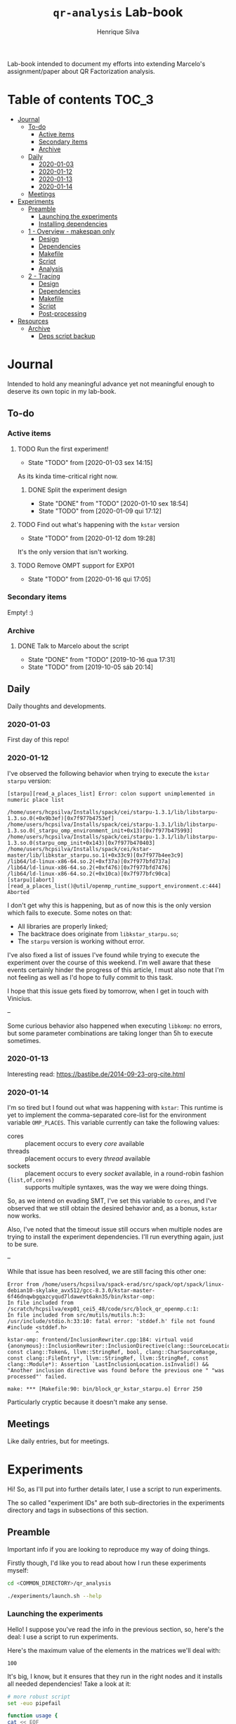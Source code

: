 #+title: =qr-analysis= Lab-book
#+author: Henrique Silva
#+email: hcpsilva@inf.ufrgs.br
#+infojs_opt:
#+property: session *R*
#+property: cache yes
#+property: results graphics
#+property: exports both
#+property: tangle yes
#+seq_todo: TODO(t!) STARTED(s!) WAITING(w!) | DONE(d!) CANCELLED(c!) DEFERRED(f!)

Lab-book intended to document my efforts into extending Marcelo's
assignment/paper about QR Factorization analysis.

* Table of contents                                                   :TOC_3:
- [[#journal][Journal]]
  - [[#to-do][To-do]]
    - [[#active-items][Active items]]
    - [[#secondary-items][Secondary items]]
    - [[#archive][Archive]]
  - [[#daily][Daily]]
    - [[#2020-01-03][2020-01-03]]
    - [[#2020-01-12][2020-01-12]]
    - [[#2020-01-13][2020-01-13]]
    - [[#2020-01-14][2020-01-14]]
  - [[#meetings][Meetings]]
- [[#experiments][Experiments]]
  - [[#preamble][Preamble]]
    - [[#launching-the-experiments][Launching the experiments]]
    - [[#installing-dependencies][Installing dependencies]]
  - [[#1---overview---makespan-only][1 - Overview - makespan only]]
    - [[#design][Design]]
    - [[#dependencies][Dependencies]]
    - [[#makefile][Makefile]]
    - [[#script][Script]]
    - [[#analysis][Analysis]]
  - [[#2---tracing][2 - Tracing]]
    - [[#design-1][Design]]
    - [[#dependencies-1][Dependencies]]
    - [[#makefile-1][Makefile]]
    - [[#script-1][Script]]
    - [[#post-processing][Post-processing]]
- [[#resources][Resources]]
  - [[#archive-1][Archive]]
    - [[#deps-script-backup][Deps script backup]]

* Journal
:PROPERTIES:
:ATTACH_DIR: attachments/
:END:

Intended to hold any meaningful advance yet not meaningful enough to deserve its
own topic in my lab-book.

** To-do

*** Active items

**** TODO Run the first experiment!
- State "TODO"       from              [2020-01-03 sex 14:15]

As its kinda time-critical right now.

***** DONE Split the experiment design
CLOSED: [2020-01-10 sex 18:54]
- State "DONE"       from "TODO"       [2020-01-10 sex 18:54]
- State "TODO"       from              [2020-01-09 qui 17:12]

**** TODO Find out what's happening with the =kstar= version
- State "TODO"       from              [2020-01-12 dom 19:28]

It's the only version that isn't working.

**** TODO Remove OMPT support for EXP01
- State "TODO"       from              [2020-01-16 qui 17:05]

*** Secondary items

Empty! :)

*** Archive

**** DONE Talk to Marcelo about the script
CLOSED: [2019-10-16 qua 17:31]
- State "DONE"       from "TODO"       [2019-10-16 qua 17:31]
- State "TODO"       from              [2019-10-05 sáb 20:14]

** Daily

Daily thoughts and developments.

*** 2020-01-03

First day of this repo!

*** 2020-01-12

I've observed the following behavior when trying to execute the =kstar starpu=
version:

#+begin_example
[starpu][read_a_places_list] Error: colon support unimplemented in numeric place list

/home/users/hcpsilva/Installs/spack/cei/starpu-1.3.1/lib/libstarpu-1.3.so.0(+0x9b3ef)[0x7f977b4753ef]
/home/users/hcpsilva/Installs/spack/cei/starpu-1.3.1/lib/libstarpu-1.3.so.0(_starpu_omp_environment_init+0x13)[0x7f977b475993]
/home/users/hcpsilva/Installs/spack/cei/starpu-1.3.1/lib/libstarpu-1.3.so.0(starpu_omp_init+0x143)[0x7f977b470403]
/home/users/hcpsilva/Installs/spack/cei/kstar-master/lib/libkstar_starpu.so.1(+0x33c9)[0x7f977b4ee3c9]
/lib64/ld-linux-x86-64.so.2(+0xf37a)[0x7f977bfd737a]
/lib64/ld-linux-x86-64.so.2(+0xf476)[0x7f977bfd7476]
/lib64/ld-linux-x86-64.so.2(+0x10ca)[0x7f977bfc90ca]
[starpu][abort][read_a_places_list()@util/openmp_runtime_support_environment.c:444]
Aborted
#+end_example

I don't get why this is happening, but as of now this is the only version which
fails to execute. Some notes on that:

- All libraries are properly linked;
- The backtrace does originate from =libkstar_starpu.so=;
- The =starpu= version is working without error.

I've also fixed a list of issues I've found while trying to execute the
experiment over the course of this weekend. I'm well aware that these events
certainly hinder the progress of this article, I must also note that I'm not
feeling as well as I'd hope to fully commit to this task.

I hope that this issue gets fixed by tomorrow, when I get in touch with
Vinicius.

--

Some curious behavior also happened when executing =libkomp=: no errors, but
some parameter combinations are taking longer than 5h to execute sometimes.

*** 2020-01-13

Interesting read: [[https://bastibe.de/2014-09-23-org-cite.html]]

*** 2020-01-14

I'm so tired but I found out what was happening with =kstar=:
This runtime is yet to implement the comma-separated core-list for the
environment variable =OMP_PLACES=. This variable currently can take the
following values:

- cores :: placement occurs to every /core/ available
- threads :: placement occurs to every /thread/ available
- sockets :: placement occurs to every /socket/ available, in a round-robin
             fashion
- ={list,of,cores}= :: supports multiple syntaxes, was the way we were doing
     things.

So, as we intend on evading SMT, I've set this variable to =cores=, and I've
observed that we still obtain the desired behavior and, as a bonus, =kstar= now
works.

Also, I've noted that the timeout issue still occurs when multiple nodes are
trying to install the experiment dependencies. I'll run everything again, just
to be sure.

--

While that issue has been resolved, we are still facing this other one:

#+begin_example
Error from /home/users/hcpsilva/spack-erad/src/spack/opt/spack/linux-debian10-skylake_avx512/gcc-8.3.0/kstar-master-6f46dnqwbgqazcyqud7ldawevt6akn35/bin/kstar-omp:
In file included from /scratch/hcpsilva/exp01_cei5_48/code/src/block_qr_openmp.c:1:
In file included from src/mutils/mutils.h:3:
/usr/include/stdio.h:33:10: fatal error: 'stddef.h' file not found
#include <stddef.h>
         ^
kstar-omp: frontend/InclusionRewriter.cpp:184: virtual void {anonymous}::InclusionRewriter::InclusionDirective(clang::SourceLocation, const clang::Token&, llvm::StringRef, bool, clang::CharSourceRange, const clang::FileEntry*, llvm::StringRef, llvm::StringRef, const clang::Module*): Assertion `LastInclusionLocation.isInvalid() && "Another inclusion directive was found before the previous one " "was processed"' failed.

make: *** [Makefile:90: bin/block_qr_kstar_starpu.o] Error 250
#+end_example

Particularly cryptic because it doesn't make any sense.

** Meetings

Like daily entries, but for meetings.

* Experiments

Hi! So, as I'll put into further details later, I use a script to run
experiments.

The so called "experiment IDs" are both sub-directories in the experiments
directory and tags in subsections of this section.

** Preamble

Important info if you are looking to reproduce my way of doing things.

Firstly though, I'd like you to read about how I run these experiments myself:

#+begin_src bash :exports both
cd <COMMON_DIRECTORY>/qr_analysis

./experiments/launch.sh --help
#+end_src

*** Launching the experiments

Hello! I suppose you've read the info in the previous section, so, here's the
deal: I use a script to run experiments.

Here's the maximum value of the elements in the matrices we'll deal with:

#+name: values_range
#+begin_src bash :results output :exports results
echo 100
#+end_src

#+RESULTS: values_range
: 100

It's big, I know, but it ensures that they run in the right nodes and it
installs all needed dependencies! Take a look at it:

#+begin_src bash :shebang "#!/bin/bash" :results none :tangle experiments/launch.sh
# more robust script
set -euo pipefail

function usage {
cat << EOF
  $0 [OPTIONS] <EXP_ID> [REPO_DIRECTORY]

  WHERE <EXP_ID> is the identificator of the experiment

  WHERE [OPTIONS] can be any of the following, in no particular order:
    -h | --help
      shows this message and exits
    -d | --dry
      prints what it would do instead of actually doing it
    -u | --update
      updates the repo before running any commands
    -i | --install[=]path/to/the/installs
      use another dir instead of the default $HOME/Installs/spack
    --spack[=]path/to/spack
      use another spack dir instead of the default $HOME/spack-erad
    -p | --partitions[=]list,of,partitions,comma,separated
      define the desired partitions to be used (default: cei)
    -s | --split
      split the execution plan between all nodes that ought to be used
      WARNING: the splitting will occur between same-partition nodes only
               i.e.: if more than one partition is listed, we'll repeat
               the process in the other partitions
    -n | --nodes[=]list,of,nodes,comma,separated
      define the desired nodes to be used
      WARNING: this option disables usage of the partition list!
    -l | --local
      install all packages locally in each machine
      WARNING: probably won't work because of timeouts in spack
    -o | --overwrite
      force the reinstall of all packages listed as a dependency

  WHERE [REPO_DIRECTORY] is the *full* path to the repository
    It is presumed that you are in it, if you don't provide this argument
EOF
}

for i in "$@"; do
    case $i in
        -h|--help)
            echo "USAGE:"
            usage
            exit 0
            ;;
        --dry)
            DRY=echo
            shift
            ;;
        --update)
            git pull
            shift
            ;;
        --install=*)
            INSTALL_DIR=${i#*=}
            shift
            ;;
        --install)
            shift
            INSTALL_DIR=$1
            shift
            ;;
        --spack=*)
            SPACK_DIR=${i#*=}
            shift
            ;;
        --spack)
            shift
            SPACK_DIR=$1
            shift
            ;;
        --overwrite)
            OVERWRITE=true
            shift
            ;;
        --split)
            SPLIT=true
            shift
            ;;
        --partitions=*)
            PARTITIONLIST=$(tr ',' ' ' <<<${i#*=})
            shift
            ;;
        --partitions)
            shift
            PARTITIONLIST=$(tr ',' ' ' <<<$1)
            shift
            ;;
        --nodes=*)
            NODELIST=$(tr ',' '\n' <<<${i#*=})
            PARTITIONLIST=$(sed -E 's/([0-9]+)//g' <<<$NODELIST | uniq | xargs)
            shift
            ;;
        --nodes)
            shift
            NODELIST=$(tr ',' '\n' <<<$1)
            PARTITIONLIST=$(sed -E 's/([0-9]+)//g' <<<$NODELIST | uniq | xargs)
            shift
            ;;
        --local)
            INSTALL_DIR=/scratch/$USER/.installs
            SPACK_DIR=/scratch/$USER/.spack
            LOCAL=true
            shift
            ;;
        --*)
            echo "ERROR: Unknown long option '$i'"
            echo
            echo "USAGE:"
            usage
            exit 1
            ;;
        -*)
            options=$(sed 's/./& /g' <<<${i#-})
            for letter in $options; do
                case $letter in
                    d)
                        DRY=echo
                        ;;
                    u)
                        git pull
                        ;;
                    i)
                        shift
                        INSTALL_DIR=$1
                        ;;
                    o)
                        OVERWRITE=true
                        ;;
                    s)
                        SPLIT=true
                        ;;
                    p)
                        shift
                        PARTITIONLIST=$(tr ',' ' ' <<<$1)
                        ;;
                    n)
                        shift
                        NODELIST=$(tr ',' '\n' <<<$1)
                        PARTITIONLIST=$(sed -E 's/([0-9]+)//g' <<<$NODELIST | uniq | xargs)
                        ;;
                    l)
                        INSTALL_DIR=/scratch/$USER/.installs
                        SPACK_DIR=/scratch/$USER/.spack
                        LOCAL=true
                        ;;
                    ,*)
                        echo "ERROR: Unknown short option '-${letter}'"
                        echo
                        echo "USAGE:"
                        usage
                        exit 1
                        ;;
                esac
            done
            shift
            ;;
    esac
done

# directory with needed dependencies installed
INSTALL_DIR=${INSTALL_DIR:-$HOME/Installs/spack}

# the experiment id
EXPERIMENT_ID=$1

# the work (repo) dir
REPO_DIR=${2:-$PWD}

# default run partition
PARTITIONLIST=${PARTITIONLIST:-cei}

# local install boolean
LOCAL=${LOCAL:-false}

# the split plan boolean
SPLIT=${SPLIT:-false}

# overwrite the packages?
OVERWRITE=${OVERWRITE:-false}

# the path to the spack installation
SPACK_DIR=${SPACK_DIR:-$HOME/spack-erad}

if [[ $REPO_DIR != /* ]]; then
    echo "ERROR: Path to repository is not absolute, please use the absolute path..."
    exit 2
fi

if [[ $INSTALL_DIR != /* ]]; then
    echo "ERROR: Path to installation dir is not absolute, please use the absolute path..."
    exit 2
fi

if [[ $SPACK_DIR != /* ]]; then
    echo "ERROR: Path to spack isn't absolute, please use the absolute path..."
    exit 2
fi

EXP_DIR=$(find $REPO_DIR -type d -path "*/experiments/$EXPERIMENT_ID")
if [ ! -n "$EXP_DIR" ]; then
    echo "ERROR: There isn't any experiment with this ID..."
    exit 3
fi

pushd $REPO_DIR

for partition in $PARTITIONLIST; do
    # lets install all needed dependencies first
    echo "-> Launching dependency installing job for partition $partition!"
    if [ $LOCAL = false ]; then
        INSTALL_DIR+=/$partition # as we are not running locally
        ${DRY:-} sbatch \
            -p ${partition} \
            -N 1 \
            -J dependencies_${EXPERIMENT_ID}_${partition} \
            -W \
            $(dirname $EXP_DIR)/deps.sh $INSTALL_DIR $EXP_DIR $SPACK_DIR $OVERWRITE
        echo
    fi
    echo "... and done!"
    echo

    # change the gppd-info to sinfo when porting
    ALLNODES=$(gppd-info --long --Node -S NODELIST -p $partition -h | awk '{print $1}')
    if [ -z ${NODELIST+x} ]; then
        nodes=$(paste -s -d" " - <<<$ALLNODES)
    else
        nodes=$(grep "$NODELIST" <<<$ALLNODES | paste -s -d" " -)
    fi

    # splits the plan if we were told to
    if [ $SPLIT = true ]; then
        num_nodes=$(wc -w <<<$nodes)
        ${DRY:-} rm -f $EXP_DIR/runs.plan.${partition}.*
        ${DRY:-} split -n l/$num_nodes -d -a 1 $EXP_DIR/runs.plan $EXP_DIR/runs.plan.${partition}.
    fi

    # counter to access the correct plan
    plan_part=${num_nodes:+0}

    for node in $nodes; do
        # if we are in local mode, install dependencies for this node
        if [ $LOCAL = true ]; then
            echo "Launching installation job locally for node ${node}..."
            ${DRY:-} sbatch \
                -p ${partition} \
                -w ${node} \
                -J dependencies_${EXPERIMENT_ID}_${node} \
                $(dirname $EXP_DIR)/deps.sh $INSTALL_DIR $EXP_DIR $SPACK_DIR $OVERWRITE
        fi

        # launch the slurm script for this node
        echo "Launching job for node ${node}..."
        ${DRY:-} sbatch \
            -p ${partition} \
            -w ${node} \
            -J qr_analysis_${EXPERIMENT_ID} \
            $EXP_DIR/exp.slurm $EXPERIMENT_ID $EXP_DIR $INSTALL_DIR ${plan_part:-}

        if [ ! -z ${plan_part:+z} ]; then
            plan_part=$((plan_part+1))
        fi
        echo
    done

    # if not local, revert the path so we can repeat to the next partition
    [ $LOCAL = false ] && INSTALL_DIR=$(dirname $INSTALL_DIR)

    echo
done

popd
#+end_src

*** Installing dependencies

Here shall lie the automatic dependencies installer...

#+begin_src bash :shebang "#!/bin/bash" :results none :tangle experiments/deps.sh
#SBATCH --time=3:00:00
#SBATCH --chdir=.
#SBATCH --output=/home/users/hcpsilva/slurm_outputs/%x_%j.out
#SBATCH --error=/home/users/hcpsilva/slurm_outputs/%x_%j.err
#SBATCH --mail-type=END,FAIL
#SBATCH --mail-user=hcpsilva@inf.ufrgs.br

# more robust script
set -euo pipefail

# to install spack dependencies
function spack_install_spec {
    SPEC=$1
    ARCH=$2
    OVER=$3

    name_version=${SPEC%%[~|+|^]*}
    dir_name=$(echo $name_version | tr '@' '-')

    # if we fall here, we have already installed the package
    [ -d ${dir_name}/lib ] && [ $OVER = false ] && return 0

    echo "${name_version} not yet installed!"
    [ $OVER = true ] && rm -rf $dir_name && flags+=' --overwrite'
    mkdir -p $dir_name
    spack install --keep-stage ${flags:-} -y $SPEC arch=$ARCH
    spack view -d true soft -i $dir_name $SPEC arch=$ARCH
    spack find -l

    [ ! -f installs.log ] && echo "SPECS HERE INSTALLED" > installs.log
    echo >> installs.log
    echo -e "PACKAGE:\t${name_version}" >> installs.log
    echo -e "SPEC:\t${SPEC}" >> installs.log
}

INSTALL_DIR=$1
EXP_DIR=$2
SPACK_DIR=$3
OVERWRITE=$4

pushd $HOME

if [ ! -d $SPACK_DIR ]; then
    echo "spack not yet installed!"
    git clone http://gitlab+deploy-token-127235:BZMob8RJoRPZAdLtsstX@gitlab.com/viniciusvgp/customSpack.git $SPACK_DIR
    pushd $SPACK_DIR
    ./install_spack.sh -symr
    popd
fi

. $SPACK_DIR/src/spack/share/spack/setup-env.sh

# find available compilers for this machine
spack compiler find

# get current node info
arch=$(spack arch)

# create the install dir if there isn't one
[ ! -d $INSTALL_DIR ] && mkdir -p $INSTALL_DIR

pushd $INSTALL_DIR

echo "--> INSTALLING DEPENDENCIES"

while read -r method spec; do
    echo $method $spec

    case $method in
        spack)
            spack_install_spec $spec $arch $OVERWRITE
            ;;
        manual)
            $EXP_DIR/${spec//@/-}.sh $INSTALL_DIR $OVERWRITE
            ;;
        ,*)
            echo
            echo "ERROR: method not supported..."
            exit 128
            ;;
    esac
done < $EXP_DIR/exp.deps

echo
echo "--> DONE"

popd
popd
#+end_src

** WAITING 1 - Overview - makespan only                              :EXP01:
- State "WAITING"    from "STARTED"    [2020-01-09 qui 15:22]
- State "STARTED"    from              [2020-01-09 qui 15:22]

Only a makespan analysis of all different runtime options, no tracing involved

*UPDATE*: 2020-01-15

Utilized following partitions and nodes

| Partition | Nodes |
|-----------+-------|
| cei       |   2:8 |
| hype      |   3:5 |
| draco     |   1:5 |

*** Design

The random seed will be:

#+begin_src R :session :results value :exports results
floor(runif(1,1,99999))
#+end_src

#+RESULTS:
: 86229

Finally, the design itself:

#+begin_src R :session :results output :var expKey="exp01"
suppressMessages(library(tidyverse))
suppressMessages(library(DoE.base))

matrix = c(1024, 2048, 4096, 8192, 16384, 32768)
nb = c(32, 64, 128, 256, 512)
method = c("starpu", "libomp", "libgomp", "libkomp_gcc", "libkomp_clang", "kstar_starpu")

complete <- fac.design(
  nfactors=3,
  replications=5,
  repeat.only=FALSE,
  blocks=1,
  randomize=TRUE,
  seed=86229,
  factor.names=list(
    matrix_size=matrix,
    block_size=nb,
    runtime=method)) %>%
  as_tibble %>%
  filter(matrix_size == 8192) %>%
  transmute(id=as.numeric(Blocks), runtime, matrix_size, block_size) %>%
  write_delim(paste0("experiments/", expKey, "/runs.plan"), delim=" ", col_names=FALSE)

# the space delimited file is to help with the posterior parsing in the shell
# script
#+end_src

#+RESULTS:
:
: creating full factorial with 180 runs ...

*** Dependencies

In this experiment we'll need the following =spack= packages:

- starpu-1.3
- llvm
- netlib-lapack
- libkomp
- kstar-starpu

#+begin_src text :exports both :tangle experiments/exp01/exp.deps
spack hdf5@1.10.5~mpi
spack starpu@1.3.1~fxt~poti~examples~mpi+openmp
spack netlib-lapack@3.8.0
manual libomp@6.0
spack libkomp@master+the+affinity+numa~tracing~papi+vardep
spack kstar@master+starpu^starpu@1.3.1~fxt~poti~examples~mpi+openmp
#+end_src

**** libomp-6.0

From the [[https://github.com/llvm-mirror/openmp][LLVM stdlib]]:

#+begin_src bash :shebang "#!/bin/bash" :exports both :results none :tangle experiments/exp01/libomp-6.0.sh
set -euo pipefail

INSTALL_DIR=$1
OVERWRITE=$2
LIBOMP_DIR=$INSTALL_DIR/libomp-6.0

[ -d $LIBOMP_DIR ] && [ $OVERWRITE = false ] && exit 0

[ $OVERWRITE = true ] && rm -rf $LIBOMP_DIR

echo "libomp not yet installed!"
pip install --user lit
mkdir $LIBOMP_DIR
git clone https://github.com/llvm-mirror/openmp.git $LIBOMP_DIR/repo
pushd $LIBOMP_DIR/repo
git checkout release_60
mkdir build
pushd build
LLVM_PATHS=$(find /usr/lib -name 'llvm-[0-9]*' | sed -e 's/$/\/bin/' | paste -s -d':' -)
export PATH+=:$LLVM_PATHS
cmake \
    -DCMAKE_C_COMPILER=clang \
    -DCMAKE_CXX_COMPILER=clang++ \
    -DCMAKE_INSTALL_PREFIX=$LIBOMP_DIR \
    -DLIBOMP_OMPT_SUPPORT=on \
    -DLIBOMP_OMPT_OPTIONAL=on \
    -DLIBOMP_STATS=on \
    ..
make -j
make -j install
popd
popd
#+end_src

*** Makefile

The =makefile= used in this experiment!

#+begin_src makefile :tangle experiments/exp01/code/Makefile
OBJ_DIR := bin
OUT_DIR := build
SRC_DIR := src
LIB_DIR := lib
INC_DIR := include

DEBUG :=

LIB_EXTRA :=
INC_EXTRA :=

#	- Compilation flags:
#	Compiler and language version
CC := gcc
KSTAR := kstar --runtime starpu
DEBUGF := $(if $(DEBUG),-g -fsanitize=address)
CFLAGS :=\
	-Wall \
	-Wextra \
	-Wpedantic \
	-Wshadow \
	-Wunreachable-code
OMP := -fopenmp
OPT := $(if $(DEBUG),-O0,-O2 -march=native)
LIB := -L$(LIB_DIR) $(LIB_EXTRA)\
	$(shell pkg-config lapack lapacke blas --libs)\
	-lm
INC := -I$(INC_DIR) -I$(SRC_DIR) $(INC_EXTRA)\
	$(shell pkg-config lapack lapacke blas --cflags)

#	Should be defined in the command line
LIBOMP_LIB :=
LIBOMP_INC :=
LIBOMP := -L$(LIBOMP_LIB) -Wl,--rpath,$(LIBOMP_LIB) -I$(LIBOMP_INC)

################################################################################
#	Files:

#	- Path to all final binaries:
TARGET := $(OUT_DIR)/block_qr_libgomp $(OUT_DIR)/block_qr_starpu $(OUT_DIR)/block_qr_libomp $(OUT_DIR)/matrix_generator $(OUT_DIR)/block_qr_kstar_starpu

################################################################################
#	Targets:

.DEFAULT_GOAL = all

all: $(TARGET)

#
# mutils
#
$(OBJ_DIR)/mutils.o: $(SRC_DIR)/mutils/mutils.c
	$(CC) -c -o $@ $^ $(INC) $(CFLAGS)

$(OBJ_DIR)/mutils_kstar.o: $(SRC_DIR)/mutils/mutils.c
	$(KSTAR) -c -o $@ $^ $(INC) $(CFLAGS)

#
# OPENMP task based parallel blocked QR factorization
#
$(OBJ_DIR)/block_qr_libgomp.o: $(SRC_DIR)/block_qr_openmp.c
	$(CC) -c -o $@ $^ $(INC) $(OMP) $(CFLAGS)

$(OUT_DIR)/block_qr_libgomp: $(OBJ_DIR)/block_qr_libgomp.o $(OBJ_DIR)/mutils.o
	$(CC) -o $@ $^ $(OMP) $(LIB)

#
# STARPU task based parallel blocked QR factorization
#
$(OBJ_DIR)/block_qr_starpu.o: $(SRC_DIR)/block_qr_starpu.c
	$(CC) -c -o $@ $^ $(INC) $(shell pkg-config starpu-1.3 --cflags) $(CFLAGS)

$(OUT_DIR)/block_qr_starpu: $(OBJ_DIR)/block_qr_starpu.o $(OBJ_DIR)/mutils.o
	$(CC) -o $@ $^ $(INC) $(shell pkg-config starpu-1.3 hwloc --libs --cflags) $(LIB)


#
# OpenMP with llvm runtime (libomp)
#
$(OBJ_DIR)/block_qr_libomp.o: $(SRC_DIR)/block_qr_openmp.c
	$(CC) -c -o $@ $^ $(INC) $(OMP) $(LIBOMP) $(CFLAGS)

$(OUT_DIR)/block_qr_libomp: $(OBJ_DIR)/block_qr_libomp.o $(OBJ_DIR)/mutils.o
	$(CC) -o $@ $^ $(LIB) $(OMP) $(LIBOMP)

#
# Kstar with starpu runtime
#
$(OBJ_DIR)/block_qr_kstar_starpu.o: $(SRC_DIR)/block_qr_openmp.c
	$(KSTAR) -c -o $@ $^ $(INC) $(OMP) $(CFLAGS)

$(OUT_DIR)/block_qr_kstar_starpu: $(OBJ_DIR)/block_qr_kstar_starpu.o $(OBJ_DIR)/mutils_kstar.o
	$(KSTAR) -o $@ $^ $(LIB) $(OMP)

#
# Matrix Generator
#
$(OUT_DIR)/matrix_generator: $(SRC_DIR)/matrix_generator.c
	$(CC) -o $@ $^ $(CFLAGS)

# misc

print-%:
	@echo $* = $($*)

clean:
	rm -f $(OBJ_DIR)/*.o $(INC_DIR)/*~ $(TARGET) $(LIB_DIR)/*.so *~ *.o
#+end_src

*** Script

I'm using my script as a base because his script is, well, not pretty.

#+begin_src bash :shebang "#!/bin/bash" :tangle experiments/exp01/exp.slurm
#SBATCH --time=24:00:00
#SBATCH --chdir=.
#SBATCH --output=/home/users/hcpsilva/slurm_outputs/%x_%j.out
#SBATCH --error=/home/users/hcpsilva/slurm_outputs/%x_%j.err
#SBATCH --mail-type=END,FAIL
#SBATCH --mail-user=hcpsilva@inf.ufrgs.br

# more robust script
# set -euo pipefail

# parameters:
# the experiment ID, defined in the lab-book
EXP_ID=$1
# the experiment directory
EXP_DIR=$2
# the path to the directory where we'll find the needed packages
INSTALL=$3
# are we splitting plans?
PLAN_SUFFIX=${4:+.${SLURM_JOB_PARTITION}.}${4:-}

# node name
HOST=$(hostname)

# maximum element value (defined in experiment design)
MAXVAL=100

# experiment name (which is the ID and the machine and its core count)
EXP_NAME=${EXP_ID}_${HOST}_${SLURM_CPUS_ON_NODE}

# seed generated in project design
RAND_SEED=86229

# go to the scratch dir to execute our operations
cd $SCRATCH

# clean up my scratch dir
rm -rf *

STARPU_PATH=$(readlink -f $INSTALL/starpu-1.3.1)
LIBOMP_PATH=$(readlink -f $INSTALL/libomp-6.0)
LAPACK_PATH=$(readlink -f $INSTALL/netlib-lapack-3.8.0)
HDF5_PATH=$(readlink -f $INSTALL/hdf5-1.10.5)
LIBKOMP_PATH=$(readlink -f $INSTALL/libkomp-master)
KSTAR_PATH=$(readlink -f $INSTALL/kstar-master)

PATH+=:$STARPU_PATH/bin
PATH+=:$KSTAR_PATH/bin
export PATH=$PATH

PKG_CONFIG_PATH+=:$STARPU_PATH/lib/pkgconfig
PKG_CONFIG_PATH+=:$LAPACK_PATH/lib/pkgconfig
export PKG_CONFIG_PATH=$PKG_CONFIG_PATH

# prepare env variables
threads_per_core=$(lscpu | grep "per core" | awk '{print $4}')
real_core_count=$((${SLURM_CPUS_ON_NODE} / ${threads_per_core:-1}))
export STARPU_NCPU=$real_core_count
export OMP_NUM_THREADS=$real_core_count
export STARPU_FXT_TRACE=0
export KAAPI_RECORD_TRACE=0
export OMP_PLACES=cores
export OMP_PROC_BIND=true
export KMP_STACKSIZE=$((1024*1024*34))

echo "Environment variables set up!"

# prepare our directory
mkdir $EXP_NAME
pushd $EXP_NAME

# copy the code folder
cp -r $EXP_DIR/code code
mkdir results

pushd code
make clean
make all LIBOMP_LIB="$LIBOMP_PATH/lib" LIBOMP_INC="$LIBOMP_PATH/include"
ln -s $PWD/build/block_qr_libomp $PWD/build/block_qr_libkomp_clang
ln -s $PWD/build/block_qr_libgomp $PWD/build/block_qr_libkomp_gcc
popd

# init the results csv
results_csv=results/${HOST}_data.csv
echo "node,rep_id,matrix_size,block_size,runtime,compute_time,total_time" > $results_csv

# execute the experiment
while read -r id runtime matrix num_blocks; do
    echo "-> Parameters set to: $runtime $matrix $num_blocks"

    # output log file
    log_file=results/${runtime}_${matrix}_${num_blocks}_${id}.log

    # execute given runtime and log results

    LD_LIBRARY_PATH=$LAPACK_PATH/lib

    if [[ $runtime = starpu ]] || [[ $runtime = kstar_starpu ]]; then
        LD_LIBRARY_PATH+=:$HDF5_PATH/lib
        LD_LIBRARY_PATH+=:$STARPU_PATH/lib
    elif [[ $runtime = kstar_starpu ]]; then
        LD_LIBRARY_PATH+=:$KSTAR_PATH/lib
    elif [[ $runtime = openmp ]]; then
        LD_LIBRARY_PATH+=:$LIBOMP_PATH/lib
    elif [[ $runtime = libkomp_gcc ]] || [[ $runtime = libkomp_clang ]]; then
        LD_LIBRARY_PATH+=:$LIBKOMP_PATH/lib
    fi

    export LD_LIBRARY_PATH=$LD_LIBRARY_PATH

    timeout 1h ./code/build/block_qr_$runtime \
            $matrix \
            $num_blocks \
            $RAND_SEED \
            $MAXVAL > $log_file 2>&1

    # get compute and total times from output
    ctime=$(grep -w compute_time $log_file | awk '{print $2}')
    ttime=$(grep -w total_time $log_file | awk '{print $2}')

    # add the execution data to the csv
    echo ${HOST},${id},${matrix},${num_blocks},${runtime},${ctime},${ttime} >> $results_csv

    echo
done < $EXP_DIR/runs.plan${PLAN_SUFFIX:-}

# gather node info
./code/scripts/node_info.sh > env.node

# create the data dir if it isn't already there
[ ! -d $EXP_DIR/data ] && mkdir $EXP_DIR/data

# zip everything and commit to EXP_DIR
tar czf $EXP_DIR/data/${EXP_NAME}_data.tar.gz *

popd
rm -rf $SCRATCH/* $SCRATCH/.installs
#+end_src

*** Analysis

So, for the analysis of this data, I intend to create a function to amass all
collected data.

#+begin_src bash :exports both :results output :dir experiments/exp01/data :var INPUT="cei draco hype"
partitions=($INPUT)

for part in ${partitions[@]}; do
    echo $part

    mkdir $part
    for file in *${part}*.tar.gz; do
        echo $file
        tar xzf $file -C $part
    done
done
#+end_src

#+RESULTS:
#+begin_example
cei
exp01_cei2_48_data.tar.gz
exp01_cei3_48_data.tar.gz
exp01_cei4_48_data.tar.gz
exp01_cei5_48_data.tar.gz
exp01_cei6_48_data.tar.gz
exp01_cei7_48_data.tar.gz
exp01_cei8_48_data.tar.gz
draco
exp01_draco1_32_data.tar.gz
exp01_draco2_32_data.tar.gz
exp01_draco3_32_data.tar.gz
exp01_draco4_32_data.tar.gz
exp01_draco5_32_data.tar.gz
hype
exp01_hype3_40_data.tar.gz
exp01_hype4_40_data.tar.gz
exp01_hype5_40_data.tar.gz
#+end_example

And then lets get all that csv data!

#+begin_src R :session :results output :exports both
options(crayon.enabled = FALSE)
library(functional)
library(tidyverse)

collect_exp <- function(filename, exp_name) {
  read_csv(filename) %>%
    mutate(expid = exp_name)
}

data_dir <- "experiments/exp01/data/"
partitions <- c("cei", "hype", "draco")

partitions %>%
  lapply(Curry(paste0, data_dir)) %>%
  paste0("/results") %>%
  list.files(pattern = glob2rx("*.csv"), full.names = TRUE) %>%
  lapply(Curry(collect_exp, exp_name = "exp01")) -> dfs
#+end_src

#+RESULTS:
#+begin_example

Parsed with column specification:
cols(
  node = col_character(),
  rep_id = col_double(),
  matrix_size = col_double(),
  block_size = col_double(),
  runtime = col_character(),
  compute_time = col_double(),
  total_time = col_double()
)
Parsed with column specification:
cols(
  node = col_character(),
  rep_id = col_double(),
  matrix_size = col_double(),
  block_size = col_double(),
  runtime = col_character(),
  compute_time = col_double(),
  total_time = col_double()
)
Parsed with column specification:
cols(
  node = col_character(),
  rep_id = col_double(),
  matrix_size = col_double(),
  block_size = col_double(),
  runtime = col_character(),
  compute_time = col_double(),
  total_time = col_double()
)
Parsed with column specification:
cols(
  node = col_character(),
  rep_id = col_double(),
  matrix_size = col_double(),
  block_size = col_double(),
  runtime = col_character(),
  compute_time = col_double(),
  total_time = col_double()
)
Parsed with column specification:
cols(
  node = col_character(),
  rep_id = col_double(),
  matrix_size = col_double(),
  block_size = col_double(),
  runtime = col_character(),
  compute_time = col_double(),
  total_time = col_double()
)
Parsed with column specification:
cols(
  node = col_character(),
  rep_id = col_double(),
  matrix_size = col_double(),
  block_size = col_double(),
  runtime = col_character(),
  compute_time = col_double(),
  total_time = col_double()
)
Parsed with column specification:
cols(
  node = col_character(),
  rep_id = col_double(),
  matrix_size = col_double(),
  block_size = col_double(),
  runtime = col_character(),
  compute_time = col_double(),
  total_time = col_double()
)
Parsed with column specification:
cols(
  node = col_character(),
  rep_id = col_double(),
  matrix_size = col_double(),
  block_size = col_double(),
  runtime = col_character(),
  compute_time = col_double(),
  total_time = col_double()
)
Parsed with column specification:
cols(
  node = col_character(),
  rep_id = col_double(),
  matrix_size = col_double(),
  block_size = col_double(),
  runtime = col_character(),
  compute_time = col_double(),
  total_time = col_double()
)
Parsed with column specification:
cols(
  node = col_character(),
  rep_id = col_double(),
  matrix_size = col_double(),
  block_size = col_double(),
  runtime = col_character(),
  compute_time = col_double(),
  total_time = col_double()
)
Parsed with column specification:
cols(
  node = col_character(),
  rep_id = col_double(),
  matrix_size = col_double(),
  block_size = col_double(),
  runtime = col_character(),
  compute_time = col_double(),
  total_time = col_double()
)
Parsed with column specification:
cols(
  node = col_character(),
  rep_id = col_double(),
  matrix_size = col_double(),
  block_size = col_double(),
  runtime = col_character(),
  compute_time = col_double(),
  total_time = col_double()
)
Parsed with column specification:
cols(
  node = col_character(),
  rep_id = col_double(),
  matrix_size = col_double(),
  block_size = col_double(),
  runtime = col_character(),
  compute_time = col_double(),
  total_time = col_double()
)
Parsed with column specification:
cols(
  node = col_character(),
  rep_id = col_double(),
  matrix_size = col_double(),
  block_size = col_double(),
  runtime = col_character(),
  compute_time = col_double(),
  total_time = col_double()
)
Parsed with column specification:
cols(
  node = col_character(),
  rep_id = col_double(),
  matrix_size = col_double(),
  block_size = col_double(),
  runtime = col_character(),
  compute_time = col_double(),
  total_time = col_double()
)
#+end_example

With all that data collected, lets put all of it in the same dataframe!

#+begin_src R :session :results output :exports both
dfs %>%
  reduce(bind_rows) %>%
  mutate(platform = str_remove(node, "[0-9]")) -> exp01_df

exp01_df
#+end_src

#+RESULTS:
#+begin_example

# A tibble: 450 x 9
   node  rep_id matrix_size block_size runtime compute_time total_time expid
   <chr>  <dbl>       <dbl>      <dbl> <chr>          <dbl>      <dbl> <chr>
 1 cei2       1        8192        512 libomp         107.       108.  exp01
 2 cei2       1        8192         32 libkom…         NA         NA   exp01
 3 cei2       1        8192        256 libkom…         92.7       94.1 exp01
 4 cei2       1        8192        512 starpu         107.       109.  exp01
 5 cei2       1        8192        512 libkom…        107.       108.  exp01
 6 cei2       1        8192         64 libkom…        306.       307.  exp01
 7 cei2       1        8192         64 starpu         229.       231.  exp01
 8 cei2       1        8192        256 libgomp         86.7       88.2 exp01
 9 cei2       1        8192         32 libomp         761.       763.  exp01
10 cei2       1        8192         64 libgomp        240.       241.  exp01
# … with 440 more rows, and 1 more variable: platform <chr>
#+end_example

Now for some visualizations, I'll replicate the first figure from Marcelo's
paper.

#+begin_src R :session :results output :exports both
calculate_tasks <- function(x) {
  if(x == 1) return (1) else return (x*x + calculate_tasks(x-1))
}

exp01_df %>%
  group_by(platform, matrix_size, block_size, runtime) %>%
  summarize(avg_time = mean(compute_time),
            repetitions = n(),
            error = 3 * sd(compute_time) / sqrt(repetitions)) %>%
    rowwise() %>%
    mutate(num_tasks = calculate_tasks(matrix_size / block_size)) %>%
    ungroup() -> fig_1

fig_1
#+end_src

#+RESULTS:
#+begin_example

# A tibble: 90 x 8
   platform matrix_size block_size runtime  avg_time repetitions error num_tasks
   <chr>          <dbl>      <dbl> <chr>       <dbl>       <int> <dbl>     <dbl>
 1 cei             8192         32 kstar_s…     82.9           5  1.38   5625216
 2 cei             8192         32 libgomp     763.            5 40.3    5625216
 3 cei             8192         32 libkomp…     NA             5 NA      5625216
 4 cei             8192         32 libkomp…     NA             5 NA      5625216
 5 cei             8192         32 libomp      706.            5 52.9    5625216
 6 cei             8192         32 starpu      751.            5 63.9    5625216
 7 cei             8192         64 kstar_s…     10.5           5  1.30    707264
 8 cei             8192         64 libgomp     241.            5  7.58    707264
 9 cei             8192         64 libkomp…    308.            5  8.02    707264
10 cei             8192         64 libkomp…    306.            5  6.39    707264
# … with 80 more rows
#+end_example

now for the plot...

#+begin_src R :session :results output :file (org-babel-temp-file "figure" ".png") :exports both :width 500 :height 300
fig_1 %>%
  ggplot(aes(x = as.factor(matrix_size),
             y = avg_time,
             color = as.factor(runtime))) +
  geom_point(size = 2,
             position=position_dodge(width = 1)) +
  geom_errorbar(aes(ymin = avg_time - error,
                    ymax = avg_time + error),
                width = 0.6,
                position=position_dodge(width = 1)) +
  labs(x = "Tamanho da matriz",
       y = "Tempo médio de execução [seg]",
       color = "Runtime utilizado") +
  ylim(0, NA) +
  scale_y_continuous(expand = expand_scale(mult = c(0, 0.05)),
                     breaks = scales::pretty_breaks(n = 8)) +
  facet_grid(platform ~ block_size) +
  theme_bw() +
  theme(text = element_text(family = "Palatino", size = 16),
        legend.position = "top",
        axis.text.x = element_text(angle = 45, hjust = 1))
#+end_src

#+RESULTS:
:
: Scale for 'y' is already present. Adding another scale for 'y', which will replace the existing scale.
: Warning messages:
: 1: Removed 13 rows containing missing values (geom_point).
: 2: Removed 13 rows containing missing values (geom_errorbar).

there is inter-node variability...

#+begin_src R :session :results output graphics :file img/makespan-all.png :exports both :width 800 :height 600
suppressMessages(library(gtools))

fig_1 %>%
  mutate(case = factor(paste(platform, block_size, sep = " : "))) %>%
  mutate(case = factor(case, levels = mixedsort(levels(case)))) %>%
  ggplot(aes(x = as.factor(matrix_size),
             y = avg_time,
             color = as.factor(runtime),
             shape = as.factor(runtime))) +
  geom_point(size = 2,
             position=position_dodge(width = 1)) +
  geom_errorbar(aes(ymin = avg_time - error,
                    ymax = avg_time + error),
                width = 0.5,
                position=position_dodge(width = 1)) +
  labs(x = "Tamanho da matriz",
       y = "Tempo médio de execução [seg]",
       color = "Runtime utilizado",
       shape = "Runtime utilizado") +
  scale_y_continuous(expand = expand_scale(mult = c(0, 0.05)),
                     breaks = scales::pretty_breaks(n = 8)) +
  facet_wrap(~ case, scales="free", nrow = 3) +
  ylim(0, NA) +
  theme_bw() +
  theme(text = element_text(family = "Palatino", size = 16),
        legend.position = "top")
#+end_src

#+RESULTS:
[[file:img/makespan-all.png]]

** STARTED 2 - Tracing
- State "STARTED"    from              [2020-01-09 qui 15:22]

Following the idea behind the third experiment, this experiment is a reduced
version of experiment 02! I'll use the same matrix size as the third experiment,
=8192=.

*** Design

Again we are going with an exhaustive design until second notice.

The random seed will be:

#+begin_src R :session :results value :exports results
floor(runif(1,1,99999))
#+end_src

#+RESULTS:
: 15195

And the design:

#+begin_src R :session :results none
suppressMessages(library(tidyverse))
suppressMessages(library(DoE.base))

matrix = c(1024, 2048, 4096, 8192, 16384, 32768)
nb = c(32, 64, 128, 256, 512)
method = c("starpu", "ompt", "scorep", "libkomp_gcc", "libkomp_clang", "kstar_starpu")

fac.design(
  nfactors=3,
  replications=1,
  repeat.only=FALSE,
  blocks=1,
  randomize=TRUE,
  seed=15195,
  factor.names=list(
    matrix_size=matrix,
    block_size=nb,
    runtime=method)) %>%
  as_tibble %>%
  filter(matrix_size == 8192) %>%
  transmute(runtime, matrix_size, block_size) %>%
  write_delim("experiments/exp02/runs.plan", delim=" ", col_names=FALSE)

# the space delimited file is to help with the posterior parsing in the shell
# script
#+end_src

*** Dependencies

In this experiment we'll need the following =spack= packages:

- starpu-1.3
- llvm
- netlib-lapack
- scorep

#+begin_src bash :tangle experiments/exp02/exp.deps
spack hdf5@1.10.5~mpi
spack starpu@1.3.1+fxt+poti~examples~mpi+openmp
spack netlib-lapack@3.8.0
manual libomp@6.0
spack libkomp@master+the+affinity+numa+tracing+papi+vardep
spack kstar@master+starpu^starpu@1.3.1+fxt+poti~examples~mpi+openmp
spack scorep@6.0
#+end_src

**** libomp-6.0

From the [[https://github.com/llvm-mirror/openmp][LLVM stdlib]]:

#+begin_src bash :shebang "#!/bin/bash" :exports both :results none :tangle experiments/exp02/libomp-6.0.sh
set -euo pipefail

INSTALL_DIR=$1
OVERWRITE=$2
LIBOMP_DIR=$INSTALL_DIR/libomp-6.0

[ -d $LIBOMP_DIR ] && [ $OVERWRITE = false ] && exit 0

[ $OVERWRITE = true ] && rm -rf $LIBOMP_DIR

echo "libomp not yet installed!"
pip install --user lit
mkdir $LIBOMP_DIR
git clone https://github.com/llvm-mirror/openmp.git $LIBOMP_DIR/repo
pushd $LIBOMP_DIR/repo
git checkout release_60
mkdir build
pushd build
LLVM_PATHS=$(find /usr/lib -name 'llvm-[0-9]*' | sed -e 's/$/\/bin/' | paste -s -d':' -)
export PATH+=:$LLVM_PATHS
cmake \
    -DCMAKE_C_COMPILER=clang \
    -DCMAKE_CXX_COMPILER=clang++ \
    -DCMAKE_INSTALL_PREFIX=$LIBOMP_DIR \
    -DLIBOMP_OMPT_SUPPORT=on \
    -DLIBOMP_OMPT_OPTIONAL=on \
    -DLIBOMP_STATS=on \
    ..
make -j
make -j install
popd
popd
#+end_src

*** Makefile

The =makefile= used in this experiment!

#+begin_src makefile :tangle experiments/exp02/code/Makefile
OBJ_DIR := bin
OUT_DIR := build
SRC_DIR := src
LIB_DIR := lib
INC_DIR := include

DEBUG :=

#	- Compilation flags:
#	Compiler and language version
CC := gcc
KSTAR := kstar --runtime starpu
PRELINK := scorep
DEBUGF := $(if $(DEBUG),-g -fsanitize=address)
CFLAGS :=\
	-Wall \
	-Wextra \
	-Wpedantic \
	-Wshadow \
	-Wunreachable-code
OMP := -fopenmp
OPT := $(if $(DEBUG),-O0,-O2 -march=native)
LIB := -L$(LIB_DIR) \
	$(shell pkg-config lapack lapacke blas --libs)\
	-lm
INC := -I$(INC_DIR) -I$(SRC_DIR) \
	$(shell pkg-config lapack lapacke blas --cflags)

# LIBOMP := -L$(LIBOMP_LIB) -Wl,--rpath,$(LIBOMP_LIB) -I$(LIBOMP_INC)

#	Should be defined in the command line
LIBOMP_LIB :=
LIBOMP_INC :=
LIBOMP := -L$(LIBOMP_LIB) -Wl,--rpath,$(LIBOMP_LIB) -I$(LIBOMP_INC)

################################################################################
#	Files:

# 	- List of targets
TARGET_EXE := $(OUT_DIR)/block_qr_scorep $(OUT_DIR)/block_qr_starpu $(OUT_DIR)/block_qr_ompt $(OUT_DIR)/matrix_generator $(OUT_DIR)/block_qr_kstar_starpu

#	- Path to all final libraries:
TARGET_LIB := $(patsubst %, $(LIB_DIR)/lib%.so, $(shell basename $(shell find $(LIB_DIR)/* -maxdepth 0 -type d)))

################################################################################
#	Targets:

.DEFAULT_GOAL = all

all: $(TARGET_LIB) $(TARGET_EXE)

#
# mutils
#
$(OBJ_DIR)/mutils.o: $(SRC_DIR)/mutils/mutils.c
	$(CC) -c -o $@ $^ $(INC) $(CFLAGS)

$(OBJ_DIR)/mutils_kstar.o: $(SRC_DIR)/mutils/mutils.c
	$(KSTAR) -c -o $@ $^ $(INC) $(CFLAGS)

#
# SCOREP - OPENMP task based parallel blocked QR factorization
#
$(OUT_DIR)/block_qr_scorep: $(SRC_DIR)/block_qr_openmp.c $(OBJ_DIR)/mutils.o
	$(PRELINK) $(CC) -o $@ $^ $(INC) $(OMP) $(LIB) $(CFLAGS)

#
# STARPU task based parallel blocked QR factorization
#
$(OUT_DIR)/block_qr_starpu: $(SRC_DIR)/block_qr_starpu.c $(OBJ_DIR)/mutils.o
	$(CC) -o $@ $^ $(INC) $(shell pkg-config starpu-1.3 hwloc fxt poti --libs --cflags) $(LIB) $(CFLAGS)

#
# Lib for getting OMPT traces
#
$(LIB_DIR)/libinit.so: $(LIB_DIR)/init/initialization.c $(LIB_DIR)/init/initialization.h
	$(CC) $^ -o $@ -shared -fPIC $(CFLAGS) $(LIBOMP) $(OMP)

$(OUT_DIR)/block_qr_ompt: $(SRC_DIR)/block_qr_ompt.c $(OBJ_DIR)/mutils.o
	$(CC) -o $@ $^ $(INC) $(LIB) $(CFLAGS) $(OMP) $(LIBOMP) -DDYN_TOOL -linit

#
# Kstar with starpu runtime
#
$(OBJ_DIR)/block_qr_kstar_starpu.o: $(SRC_DIR)/block_qr_openmp.c
	$(KSTAR) -c -o $@ $^ $(INC) $(OMP) $(LIBOMP) $(CFLAGS)

$(OUT_DIR)/block_qr_kstar_starpu: $(OBJ_DIR)/block_qr_kstar_starpu.o $(OBJ_DIR)/mutils_kstar.o
	$(KSTAR) -o $@ $^ $(shell pkg-config starpu-1.3 hwloc fxt poti --libs) $(LIB) $(OMP) $(LIBOMP)

#
# Libkomp
#
$(OUT_DIR)/block_qr_libkomp_clang: $(SRC_DIR)/block_qr_openmp.c $(OBJ_DIR)/mutils.o
	$(CC) -o $@ $^ $(INC) $(LIB) $(CFLAGS) $(OMP) $(LIBOMP)

$(OUT_DIR)/block_qr_libkomp_gcc: $(SRC_DIR)/block_qr_openmp.c $(OBJ_DIR)/mutils.o
	$(CC) -o $@ $^ $(INC) $(OMP) $(CFLAGS) $(LIB)

#
# Matrix Generator
#
$(OUT_DIR)/matrix_generator: $(SRC_DIR)/matrix_generator.c
	$(CC) -o $@ $^ $(CFLAGS)

print-%:
	@echo "$* == $($*)"

clean:
	rm -f $(OBJ_DIR)/*.o $(INC_DIR)/*~ $(OUT_DIR)/* $(TARGET_EXE) $(LIB_DIR)/*.so *~ *.o
#+end_src

*** Script

It's going to be based off the last script...

#+begin_src bash :shebang "#!/bin/bash" :tangle experiments/exp02/exp.slurm
#SBATCH --time=24:00:00
#SBATCH --chdir=.
#SBATCH --output=/home/users/hcpsilva/slurm_outputs/%x_%j.out
#SBATCH --error=/home/users/hcpsilva/slurm_outputs/%x_%j.err
#SBATCH --mail-type=END,FAIL
#SBATCH --mail-user=hcpsilva@inf.ufrgs.br

# more robust script
# set -euo pipefail

# parameters:
# the experiment ID, defined in the lab-book
EXP_ID=$1
# the experiment directory
EXP_DIR=$2
# the path to the directory where we'll find the needed packages
INSTALL=$3
# are we splitting plans?
PLAN_SUFFIX=${4:+.${SLURM_JOB_PARTITION}.}${4:-}

# node name
HOST=$(hostname)

# maximum element value (defined in experiment design)
MAXVAL=100

# experiment name (which is the ID and the machine and its core count)
EXP_NAME=${EXP_ID}_${HOST}_${SLURM_CPUS_ON_NODE}

# seed generated in project design
RAND_SEED=15195

# go to the scratch dir to execute our operations
cd $SCRATCH

# clean up my scratch dir
rm -rf *

STARPU_PATH=$(readlink -f $INSTALL/starpu-1.3.1)
LIBOMP_PATH=$(readlink -f $INSTALL/libomp-6.0)
LAPACK_PATH=$(readlink -f $INSTALL/netlib-lapack-3.8.0)
SCOREP_PATH=$(readlink -f $INSTALL/scorep-6.0)
HDF5_PATH=$(readlink -f $INSTALL/hdf5-1.10.5)
LIBKOMP_PATH=$(readlink -f $INSTALL/libkomp-master)
KSTAR_PATH=$(readlink -f $INSTALL/kstar-master)

PATH+=:$STARPU_PATH/bin
PATH+=:$SCOREP_PATH/bin
PATH+=:$KSTAR_PATH/bin
PATH+=:$LIBKOMP_PATH/bin
export PATH=$PATH

PKG_CONFIG_PATH+=:$STARPU_PATH/lib/pkgconfig
PKG_CONFIG_PATH+=:$LAPACK_PATH/lib/pkgconfig
export PKG_CONFIG_PATH=$PKG_CONFIG_PATH

# prepare env variables
threads_per_core=$(lscpu | grep "per core" | awk '{print $4}')
real_core_count=$((${SLURM_CPUS_ON_NODE} / ${threads_per_core:-1}))

export STARPU_NCPU=$real_core_count
export STARPU_FXT_TRACE=1
export STARPU_GENERATE_TRACE=1

export OMP_NUM_THREADS=$real_core_count
export OMP_PLACES=cores
export OMP_PROC_BIND=true
export OMP_TOOL=enabled

export SCOREP_ENABLE_PROFILING=true
export SCOREP_ENABLE_TRACING=true
export SCOREP_VERBOSE=true
export SCOREP_TIMER=gettimeofday
# why 8G?
export SCOREP_TOTAL_MEMORY=8G

export KAAPI_RECORD_TRACE=1
export KAAPI_RECORD_MASK=compute,omp,perfctr
export KAAPI_PERF_EVENTS=TASK,TASKSPAWN
export KAAPI_TASKPERF_EVENTS=work,time
export KAAPI_DISPLAY_PERF=full

echo "Environment variables set up!"

# prepare our directory
mkdir $EXP_NAME
pushd $EXP_NAME

# copy the code folder
cp -r $EXP_DIR/code code
mkdir results

pushd code
make clean
make all LIBOMP_LIB="$LIBOMP_PATH/lib" LIBOMP_INC="$LIBOMP_PATH/include"
popd

# init the results csv
results_csv=results/${HOST}_data.csv
echo "node,matrix_size,block_size,runtime,compute_time,total_time" > $results_csv

# execute the experiment
while read -r runtime matrix num_blocks; do
    echo "-> Parameters set to: $runtime $matrix $num_blocks"
    run_id=${runtime}_${matrix}_${num_blocks}

    # output log file
    log_file=results/${run_id}.log

    LD_LIBRARY_PATH=$(readlink -f code/lib):$LAPACK_PATH/lib

    mkdir -p results/$run_id

    if [[ $runtime = starpu ]] || [[ $runtime = kstar_starpu ]]; then
        export STARPU_FXT_PREFIX=results/$run_id/
        LD_LIBRARY_PATH+=:$HDF5_PATH/lib
        LD_LIBRARY_PATH+=:$STARPU_PATH/lib
    elif [[ $runtime = kstar_starpu ]]; then
        LD_LIBRARY_PATH+=:$KSTAR_PATH/lib
    elif [[ $runtime = openmp ]]; then
        LD_LIBRARY_PATH+=:$LIBOMP_PATH/lib
    elif [[ $runtime = libkomp_gcc ]] || [[ $runtime = libkomp_clang ]]; then
        export LD_PRELOAD=$LIBKOMP_PATH/lib/trace-libomp.so
        LD_LIBRARY_PATH+=:$LIBKOMP_PATH/lib
    elif [[ $runtime = libgomp ]]; then
        export SCOREP_EXPERIMENT_DIRECTORY=results/$run_id
    fi

    export LD_LIBRARY_PATH=$LD_LIBRARY_PATH

    # execute given runtime and log results
    timeout 2h ./code/build/block_qr_$runtime \
         $matrix \
         $num_blocks \
         $RAND_SEED \
         $MAXVAL > $log_file 2>&1

    # get compute and total times from output
    ctime=$(grep -w compute_time $log_file | awk '{print $2}')
    ttime=$(grep -w total_time $log_file | awk '{print $2}')

    case $runtime in
        ompt)
            mv events.out results/$run_id
            ;;
        libkomp_gcc|libkomp_clang)
            mv /tmp/events.*.evt results/$run_id
            pushd results/$run_id
            katracereader --csv events.*
            popd
            mv stat.* results/$run_id
            ;;
	starpu|kstar_starpu)
	    mv activity.data dag.dot data.rec distrib.data paje.trace tasks.rec trace.html trace.rec results/$run_id
	    ;;
    esac

    # add the execution data to the csv
    echo ${HOST},${matrix},${num_blocks},${runtime},${ctime},${ttime} >> $results_csv

    echo

    export LD_PRELOAD=
done < $EXP_DIR/runs.plan${PLAN_SUFFIX:-}

# gather node info
./code/scripts/node_info.sh > env.node

# create the data dir if it isn't already there
[ ! -d $EXP_DIR/data ] && mkdir $EXP_DIR/data

# zip everything and commit to EXP_DIR
tar czf $EXP_DIR/data/${EXP_NAME}_data.tar.gz *

popd
rm -rf $SCRATCH/* $SCRATCH/.installs
#+end_src

*** Post-processing

Now we gotta do some post-processing in order to manipulate all collected data.

#+begin_src bash :exports both :results output
set -euo pipefail

DATA_DIR=experiments/exp02/data

for tar_file in $DATA_DIR/*.tar.gz; do
    echo "Extracting ${tar_file}..."
    mkdir ${tar_file%.tar.gz}
    tar xzf $tar_file -C ${tar_file%.tar.gz}
done

echo "Done extracting the files!"
#+end_src

#+RESULTS:
: Extracting experiments/exp04/data/exp04_cei1_48_data.tar.gz...
: Extracting experiments/exp04/data/exp04_cei2_48_data.tar.gz...
: Extracting experiments/exp04/data/exp04_cei3_48_data.tar.gz...
: Extracting experiments/exp04/data/exp04_cei4_48_data.tar.gz...
: Extracting experiments/exp04/data/exp04_cei5_48_data.tar.gz...
: Extracting experiments/exp04/data/exp04_cei6_48_data.tar.gz...
: Extracting experiments/exp04/data/exp04_cei7_48_data.tar.gz...
: Extracting experiments/exp04/data/exp04_cei8_48_data.tar.gz...
: Done extracting the files!

With all files extracted, lets collect the traces and transform them into
CSVs...

**** libomp -> csv

A simple R function using =tidyr= will work here:

#+begin_src R :session :results output :exports both
options(crayon.enabled = FALSE)
supressMessages(library(tidyverse))
supressMessages(library(functional))

libomp_csv <- function(trace_file, out_file) {
  trace_file %>%
    read_delim(delim = " ", col_names = FALSE, col_types = cols()) %>%
    rename(thread = X1,
           task = X2,
           callback = X3,
           operation = X4,
           time = X5) %>%
    write_csv(out_file)
}

data_dir <- "experiments/exp04/data"

data_dir %>%
  list.files(pattern = glob2rx("ompt*.trace"),
             recursive = TRUE, full.names = TRUE) %>%
  mapply(., FUN = libomp_csv, lapply(paste, ., ".csv", sep = ""))
#+end_src

**** libgomp -> csv

Here we'll need an extra script to do the conversion, called
=otf2ompprint2paje.pl=:

#+begin_src bash :exports both :results output
# attention!
# you need both scorep and pajeng installed in order to run this command
# also, be sure that both are in your path

cd experiments/exp04/data

for trace_file in $(find . -name 'scorep*.trace'); do
    ./scripts/otf2ompprint2paje.pl $trace_file |
        pj_dump --user-defined |
        grep ^State > ${trace_file}.csv
done
#+end_src

Then, lets put that generated CSV in an acceptable shape:

#+begin_src R :session :results output :exports both
options(crayon.enabled = FALSE)
supressMessages(library(tidyverse))
supressMessages(library(functional))

libgomp_csv <- function(trace_file, out_file) {
  trace_file %>%
    read_csv(col_names = FALSE, col_types = cols(), trim_ws = TRUE) %>%
    rename(worker = X2,
           start = X4,
           end = X5,
           duration = X6,
           imbrication = X7,
           value = X8,
           job.id = X9) %>%
    write_csv(out_file)
}

data_dir <- "experiments/exp04/data"

data_dir %>%
  list.files(pattern = glob2rx("scorep*.trace.csv"),
             recursive = TRUE, full.names = TRUE) %>%
  mapply(., FUN = libomp_csv, .)
#+end_src

**** starpu -> csv

Here, we'll use =starvz=! Given that =starvz= presumes the default file name for
StarPU traces, we'll do some symbolic links in order to analyze those traces.

#+begin_src bash :exports both :results output
set -euo pipefail

process_trace() {
    mkdir -p $2
    pushd $2
    ln -s $1 prof_file_${USER}_0
    # starvz
    # mv files that starvz created
    popd
    rm -rf $2
}

DATA_DIR=$(readlink -f experiments/exp04/data/)
TRACES_STARPU=$(find $DATA_DIR -type f -wholename '*/results/starpu/*.trace')

cd $DATA_DIR

i=0
for file in $TRACES_STARPU; do
    process_trace $file tmp_$((i++)) &
done

wait
#+end_src

* Resources
:PROPERTIES:
:ATTACH_DIR: resources/
:END:

Home to anything I like or think is relevant to the task at hand.

** Archive

Home to old stuff

*** Deps script backup

#+begin_src bash :shebang "#!/bin/bash" :tangle experiments/exp01/deps.sh
#SBATCH --time=3:00:00
#SBATCH --chdir=.
#SBATCH --output=/home/users/hcpsilva/slurm_outputs/%x_%j.out
#SBATCH --error=/home/users/hcpsilva/slurm_outputs/%x_%j.err
#SBATCH --mail-type=END,FAIL
#SBATCH --mail-user=hcpsilva@inf.ufrgs.br

# more robust script
set -euo pipefail

INSTALL_DIR=$1/$SLURM_JOB_PARTITION
SPACK_DIR=${2:-$HOME/spack-erad}

pushd $HOME

if [ ! -d $SPACK_DIR ]; then
    echo "spack not yet installed!"
    git clone http://gitlab+deploy-token-127235:BZMob8RJoRPZAdLtsstX@gitlab.com/viniciusvgp/customSpack.git $SPACK_DIR
    pushd $SPACK_DIR
    ./install_spack.sh -symr
    popd
fi

. $SPACK_DIR/src/spack/share/spack/setup-env.sh

# find available compilers for this machine
spack compiler find

# get current node info
ARCH=$(spack arch)

# create the install dir if there isn't one
[ ! -d $INSTALL_DIR ] && mkdir -p $INSTALL_DIR

pushd $INSTALL_DIR

if [ ! -d openblas-0.3.7 ]; then
    echo "OpenBLAS not yet installed!"
    mkdir openblas-0.3.7
    spack install openblas@0.3.7 arch=$ARCH
    spack view -d true soft openblas-0.3.7 openblas@0.3.7 arch=$ARCH
fi

if [ ! -d hdf5-1.10.5 ]; then
    echo "HDF5 not yet installed!"
    mkdir hdf5-1.10.5
    spack install hdf5@1.10.5 arch=$ARCH
    spack view -d true soft hdf5-1.10.5 hdf5@1.10.5 arch=$ARCH
fi

if [ ! -d starpu-1.3.1 ]; then
    echo "StarPU not yet installed!"
    mkdir starpu-1.3.1
    spack install starpu@1.3.1~fxt~poti~examples~mpi+openmp arch=$ARCH
    spack view -d true soft starpu-1.3.1 starpu@1.3.1~fxt~poti~examples~mpi+openmp arch=$ARCH
fi

if [ ! -d netlib-lapack-3.8.0 ]; then
    echo "lapack not yet installed!"
    mkdir netlib-lapack-3.8.0
    spack install netlib-lapack@3.8.0 arch=$ARCH
    spack view -d true soft netlib-lapack-3.8.0 netlib-lapack@3.8.0 arch=$ARCH
fi

if [ ! -d libomp-6.0 ]; then
    echo "libomp not yet installed!"
    pip install --user lit
    mkdir libomp-6.0
    git clone https://github.com/llvm-mirror/openmp.git libomp-6.0/openmp
    pushd libomp-6.0/openmp
    git checkout release_60
    mkdir build
    pushd build
    LLVM_PATHS=$(find /usr/lib -name 'llvm-[0-9]*' | sed -e 's/$/\/bin/' | paste -s -d':' -)
    export PATH+=:$LLVM_PATHS
    cmake -DCMAKE_C_COMPILER=clang -DCMAKE_CXX_COMPILER=clang++ -DCMAKE_INSTALL_PREFIX=$INSTALL_DIR/libomp-6.0 -DLIBOMP_OMPT_SUPPORT=on -DLIBOMP_OMPT_OPTIONAL=on -DLIBOMP_STATS=on ..
    make -j
    make -j install
    popd
    popd
fi

if [ ! -d libkomp-master ]; then
    echo "libkomp not yet installed!"
    mkdir libkomp-master
    spack install --keep-stage libkomp@master+the+affinity+numa~tracing~papi+vardep arch=$ARCH
    spack view -d true soft libkomp-master libkomp@master+the+affinity+numa~tracing~papi+vardep arch=$ARCH
fi

if [ ! -d kstar-starpu-master ]; then
    echo "kstar not yet installed!"
    mkdir kstar-starpu-master
    spack install --keep-stage kstar@master+starpu^starpu@1.3.1~fxt~poti~examples~mpi+openmp arch=$ARCH
    spack view -d true soft kstar-starpu-master kstar@master+starpu^starpu@1.3.1~fxt~poti~examples~mpi+openmp arch=$ARCH
fi

popd
popd
#+end_src
